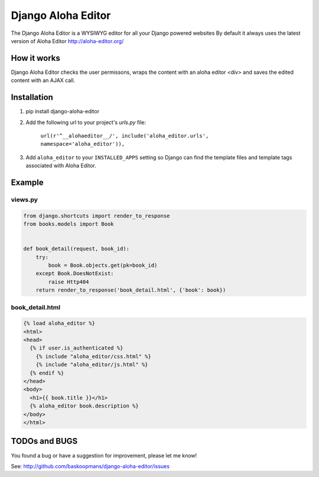 ====================
Django Aloha Editor
====================

The Django Aloha Editor is a WYSIWYG editor for all your Django powered websites
By default it always uses the latest version of Aloha Editor http://aloha-editor.org/

.. image:: docs/example.jpg


How it works
============
Django Aloha Editor checks the user permissons, wraps the content with an aloha editor <div> and
saves the edited content with an AJAX call.

Installation
============

#. pip install django-aloha-editor

#. Add the following url to your project's `urls.py` file:

	``url(r'^__alohaeditor__/', include('aloha_editor.urls', namespace='aloha_editor')),``



#. Add ``aloha_editor`` to your ``INSTALLED_APPS`` setting so Django can find the
   template files and template tags associated with Aloha Editor.


Example
=======

views.py
--------

.. code-block:: python

    from django.shortcuts import render_to_response
    from books.models import Book


    def book_detail(request, book_id):
        try:
            book = Book.objects.get(pk=book_id)
        except Book.DoesNotExist:
            raise Http404
        return render_to_response('book_detail.html', {'book': book})


book_detail.html
----------------

.. code-block:: html

    {% load aloha_editor %}
    <html>
    <head>
      {% if user.is_authenticated %}
        {% include "aloha_editor/css.html" %}
        {% include "aloha_editor/js.html" %}
      {% endif %}
    </head>
    <body>
      <h1>{{ book.title }}</h1>
      {% aloha_editor book.description %}
    </body>
    </html>

TODOs and BUGS
==============
You found a bug or have a suggestion for improvement, please let me know!

See: http://github.com/baskoopmans/django-aloha-editor/issues
